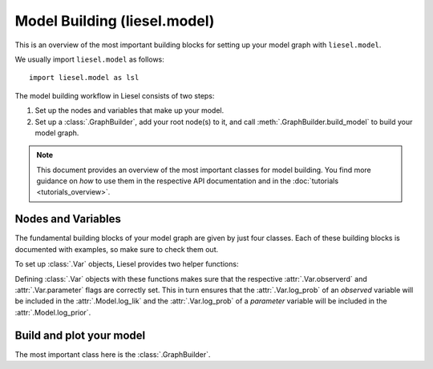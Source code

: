 .. _model_overview:

Model Building (liesel.model)
=============================

This is an overview of the most important building blocks for setting up your model
graph with ``liesel.model``.

We usually import ``liesel.model`` as follows::

    import liesel.model as lsl


The model building workflow in Liesel consists of two steps:

1. Set up the nodes and variables that make up your model.
2. Set up a :class:`.GraphBuilder`, add your root node(s) to it, and call :meth:`.GraphBuilder.build_model` to build your model graph.

.. note::
    This document provides an overview of the most important classes for model building.
    You find more guidance on *how* to use them in the respective API documentation
    and in the :doc:`tutorials <tutorials_overview>`.


Nodes and Variables
-------------------

The fundamental building blocks of your model graph are given by just four classes.
Each of these building blocks is documented with examples, so make
sure to check them out.

.. autosummary::
    :toctree: generated
    :recursive:
    :nosignatures:

    ~liesel.model.nodes.Var
    ~liesel.model.nodes.Const
    ~liesel.model.nodes.Calc
    ~liesel.model.nodes.Dist

To set up :class:`.Var` objects, Liesel provides two helper functions:

.. autosummary::
    :toctree: generated
    :recursive:
    :nosignatures:

    ~liesel.model.nodes.obs
    ~liesel.model.nodes.param

Defining :class:`.Var` objects with these functions makes sure that the respective
:attr:`.Var.observerd` and :attr:`.Var.parameter` flags are correctly set. This in
turn ensures that the :attr:`.Var.log_prob` of an *observed* variable will be included
in the :attr:`.Model.log_lik` and the :attr:`.Var.log_prob` of a *parameter* variable
will be included in the :attr:`.Model.log_prior`.


Build and plot your model
-------------------------

The most important class here is the :class:`.GraphBuilder`.

.. autosummary::
    :toctree: generated
    :recursive:
    :nosignatures:

    ~liesel.model.model.GraphBuilder
    ~liesel.model.model.Model
    ~liesel.model.viz.plot_vars
    ~liesel.model.viz.plot_nodes

